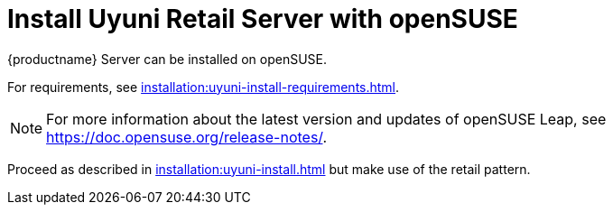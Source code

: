 [[retail-install-uyuni]]
= Install Uyuni Retail Server with openSUSE

{productname} Server can be installed on openSUSE.

For requirements, see xref:installation:uyuni-install-requirements.adoc[].

[NOTE]
====
For more information about the latest version and updates of openSUSE Leap, see https://doc.opensuse.org/release-notes/.
====

Proceed as described in xref:installation:uyuni-install.adoc[] but make use of the retail pattern.
